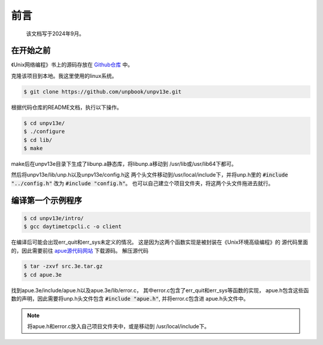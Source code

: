 前言
==================
    该文档写于2024年9月。

在开始之前
----------------

《Unix网络编程》书上的源码存放在
`Github仓库 <https://github.com/unpbook/unpv13e>`_
中。

克隆该项目到本地。我这里使用的linux系统。


.. code-block:: bash

    $ git clone https://github.com/unpbook/unpv13e.git

根据代码仓库的README文档，执行以下操作。

.. code-block:: bash

    $ cd unpv13e/
    $ ./configure
    $ cd lib/
    $ make

make后在unpv13e目录下生成了libunp.a静态库，将libunp.a移动到
/usr/lib或/usr/lib64下都可。

然后将unpv13e/lib/unp.h以及unpv13e/config.h这
两个头文件移动到/usr/local/include下，并将unp.h里的
:code:`#include	"../config.h"` 改为 
:code:`#include	"config.h"`。
也可以自己建立个项目文件夹，将这两个头文件拖进去就行。



编译第一个示例程序
----------------

.. code-block:: bash

    $ cd unpv13e/intro/
    $ gcc daytimetcpcli.c -o client

在编译后可能会出现err_quit和err_sys未定义的情况。
这是因为这两个函数实现是被封装在《Unix环境高级编程》的
源代码里面的，因此需要前往
`apue源代码网站 <http://www.apuebook.com/code3e.html>`_
下载源码。
解压源代码


.. code-block:: 

    $ tar -zxvf src.3e.tar.gz
    $ cd apue.3e


找到apue.3e/include/apue.h以及apue.3e/lib/error.c，
其中error.c包含了err_quit和err_sys等函数的实现，
apue.h包含这些函数的声明，因此需要将unp.h头文件包含
:code:`#include "apue.h"`, 并将error.c包含进
apue.h头文件中。

.. note::

   将apue.h和error.c放入自己项目文件夹中，或是移动到
   /usr/local/include下。
